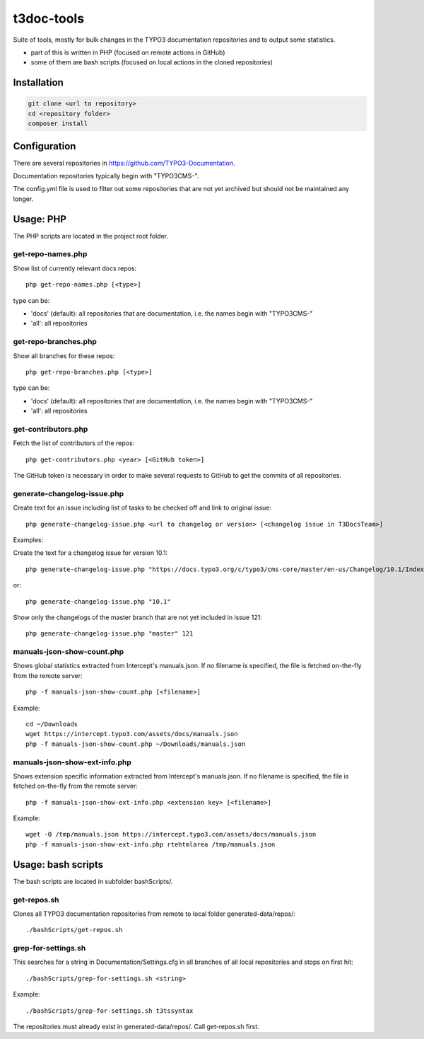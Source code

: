 .. highlight:: shell

===========
t3doc-tools
===========

Suite of tools, mostly for bulk changes in the TYPO3 documentation repositories
and to output some statistics.

* part of this is written in PHP (focused on remote actions in GitHub)
* some of them are bash scripts (focused on local actions in the cloned repositories)

Installation
============

.. code-block:: bash

    git clone <url to repository>
    cd <repository folder>
    composer install

Configuration
=============

There are several repositories in https://github.com/TYPO3-Documentation.

Documentation repositories typically begin with "TYPO3CMS-".

The config.yml file is used to filter out some repositories that are not yet
archived but should not be maintained any longer.

Usage: PHP
==========

The PHP scripts are located in the project root folder.

get-repo-names.php
------------------

Show list of currently relevant docs repos::

    php get-repo-names.php [<type>]

type can be:

* 'docs' (default): all repositories that are documentation, i.e. the names begin with "TYPO3CMS-"
* 'all': all repositories

get-repo-branches.php
---------------------

Show all branches for these repos::

    php get-repo-branches.php [<type>]

type can be:

* 'docs' (default): all repositories that are documentation, i.e. the names begin with "TYPO3CMS-"
* 'all': all repositories

get-contributors.php
--------------------

Fetch the list of contributors of the repos::

    php get-contributors.php <year> [<GitHub token>]

The GitHub token is necessary in order to make several requests to GitHub to get
the commits of all repositories.

generate-changelog-issue.php
----------------------------

Create text for an issue including list of tasks to be checked off and link to original issue::

    php generate-changelog-issue.php <url to changelog or version> [<changelog issue in T3DocsTeam>]

Examples:

Create the text for a changelog issue for version 10.1::

    php generate-changelog-issue.php "https://docs.typo3.org/c/typo3/cms-core/master/en-us/Changelog/10.1/Index.html"

or::

    php generate-changelog-issue.php "10.1"

Show only the changelogs of the master branch that are not yet included in issue 121::

    php generate-changelog-issue.php "master" 121

manuals-json-show-count.php
---------------------------

Shows global statistics extracted from Intercept's manuals.json.
If no filename is specified, the file is fetched on-the-fly from the remote server::

    php -f manuals-json-show-count.php [<filename>]

Example::

    cd ~/Downloads
    wget https://intercept.typo3.com/assets/docs/manuals.json
    php -f manuals-json-show-count.php ~/Downloads/manuals.json

manuals-json-show-ext-info.php
------------------------------

Shows extension specific information extracted from Intercept's manuals.json.
If no filename is specified, the file is fetched on-the-fly from the remote server::

    php -f manuals-json-show-ext-info.php <extension key> [<filename>]

Example::

    wget -O /tmp/manuals.json https://intercept.typo3.com/assets/docs/manuals.json
    php -f manuals-json-show-ext-info.php rtehtmlarea /tmp/manuals.json

Usage: bash scripts
===================

The bash scripts are located in subfolder bashScripts/.

get-repos.sh
------------

Clones all TYPO3 documentation repositories from remote to local folder generated-data/repos/::

    ./bashScripts/get-repos.sh

grep-for-settings.sh
--------------------

This searches for a string in Documentation/Settings.cfg in all branches of all local repositories
and stops on first hit::

    ./bashScripts/grep-for-settings.sh <string>

Example::

    ./bashScripts/grep-for-settings.sh t3tssyntax

The repositories must already exist in generated-data/repos/. Call get-repos.sh first.
